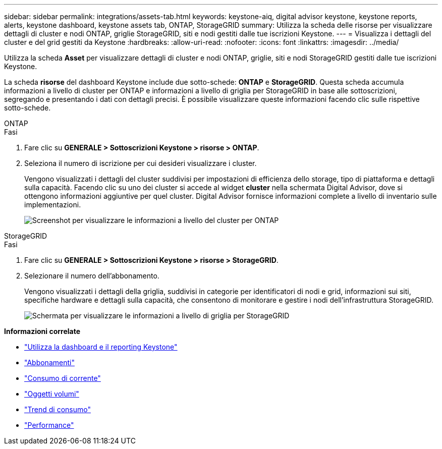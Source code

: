 ---
sidebar: sidebar 
permalink: integrations/assets-tab.html 
keywords: keystone-aiq, digital advisor keystone, keystone reports, alerts, keystone dashboard, keystone assets tab, ONTAP, StorageGRID 
summary: Utilizza la scheda delle risorse per visualizzare dettagli di cluster e nodi ONTAP, griglie StorageGRID, siti e nodi gestiti dalle tue iscrizioni Keystone. 
---
= Visualizza i dettagli del cluster e del grid gestiti da Keystone
:hardbreaks:
:allow-uri-read: 
:nofooter: 
:icons: font
:linkattrs: 
:imagesdir: ../media/


[role="lead"]
Utilizza la scheda *Asset* per visualizzare dettagli di cluster e nodi ONTAP, griglie, siti e nodi StorageGRID gestiti dalle tue iscrizioni Keystone.

La scheda *risorse* del dashboard Keystone include due sotto-schede: *ONTAP* e *StorageGRID*. Questa scheda accumula informazioni a livello di cluster per ONTAP e informazioni a livello di griglia per StorageGRID in base alle sottoscrizioni, segregando e presentando i dati con dettagli precisi. È possibile visualizzare queste informazioni facendo clic sulle rispettive sotto-schede.

[role="tabbed-block"]
====
.ONTAP
--
.Fasi
. Fare clic su *GENERALE > Sottoscrizioni Keystone > risorse > ONTAP*.
. Seleziona il numero di iscrizione per cui desideri visualizzare i cluster.
+
Vengono visualizzati i dettagli del cluster suddivisi per impostazioni di efficienza dello storage, tipo di piattaforma e dettagli sulla capacità. Facendo clic su uno dei cluster si accede al widget *cluster* nella schermata Digital Advisor, dove si ottengono informazioni aggiuntive per quel cluster. Digital Advisor fornisce informazioni complete a livello di inventario sulle implementazioni.

+
image:assets-tab-3.png["Screenshot per visualizzare le informazioni a livello del cluster per ONTAP"]



--
.StorageGRID
--
.Fasi
. Fare clic su *GENERALE > Sottoscrizioni Keystone > risorse > StorageGRID*.
. Selezionare il numero dell'abbonamento.
+
Vengono visualizzati i dettagli della griglia, suddivisi in categorie per identificatori di nodi e grid, informazioni sui siti, specifiche hardware e dettagli sulla capacità, che consentono di monitorare e gestire i nodi dell'infrastruttura StorageGRID.

+
image:assets-tab-storagegrid.png["Schermata per visualizzare le informazioni a livello di griglia per StorageGRID"]



--
====
*Informazioni correlate*

* link:../integrations/aiq-keystone-details.html["Utilizza la dashboard e il reporting Keystone"]
* link:../integrations/subscriptions-tab.html["Abbonamenti"]
* link:../integrations/current-usage-tab.html["Consumo di corrente"]
* link:../integrations/volumes-objects-tab.html["Oggetti  volumi"]
* link:../integrations/capacity-trend-tab.html["Trend di consumo"]
* link:../integrations/performance-tab.html["Performance"]

